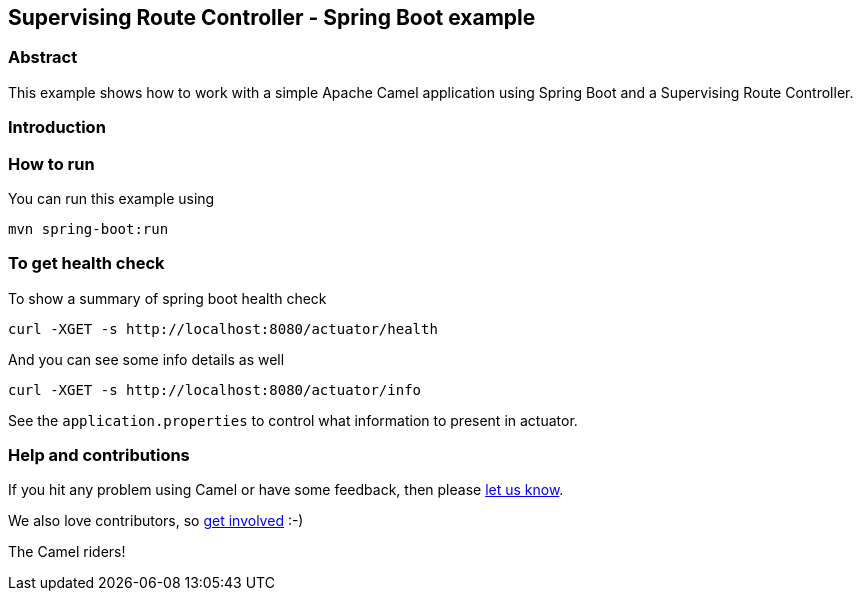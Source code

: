 == Supervising Route Controller - Spring Boot example

=== Abstract

This example shows how to work with a simple Apache Camel application using Spring Boot and a Supervising Route Controller.

=== Introduction

=== How to run

You can run this example using

    mvn spring-boot:run

=== To get health check

To show a summary of spring boot health check

----
curl -XGET -s http://localhost:8080/actuator/health
----

And you can see some info details as well

----
curl -XGET -s http://localhost:8080/actuator/info
----

See the `application.properties` to control what information to present in actuator.

=== Help and contributions

If you hit any problem using Camel or have some feedback, then please
https://camel.apache.org/support.html[let us know].

We also love contributors, so
https://camel.apache.org/contributing.html[get involved] :-)

The Camel riders!
